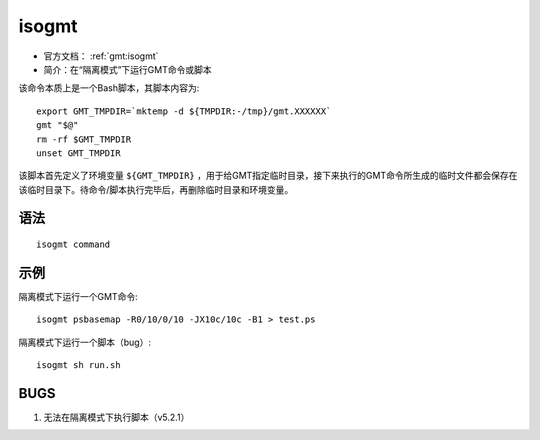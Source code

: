 .. index:: ! isogmt

isogmt
======

- 官方文档： :ref:`gmt:isogmt`
- 简介：在“隔离模式”下运行GMT命令或脚本

该命令本质上是一个Bash脚本，其脚本内容为::

    export GMT_TMPDIR=`mktemp -d ${TMPDIR:-/tmp}/gmt.XXXXXX`
    gmt "$@"
    rm -rf $GMT_TMPDIR
    unset GMT_TMPDIR

该脚本首先定义了环境变量 ``${GMT_TMPDIR}`` ，用于给GMT指定临时目录，接下来执行的GMT命令所生成的临时文件都会保存在该临时目录下。待命令/脚本执行完毕后，再删除临时目录和环境变量。

语法
----

::

    isogmt command

示例
----

隔离模式下运行一个GMT命令::

    isogmt psbasemap -R0/10/0/10 -JX10c/10c -B1 > test.ps

隔离模式下运行一个脚本（bug）::

    isogmt sh run.sh

BUGS
----

#. 无法在隔离模式下执行脚本（v5.2.1）
